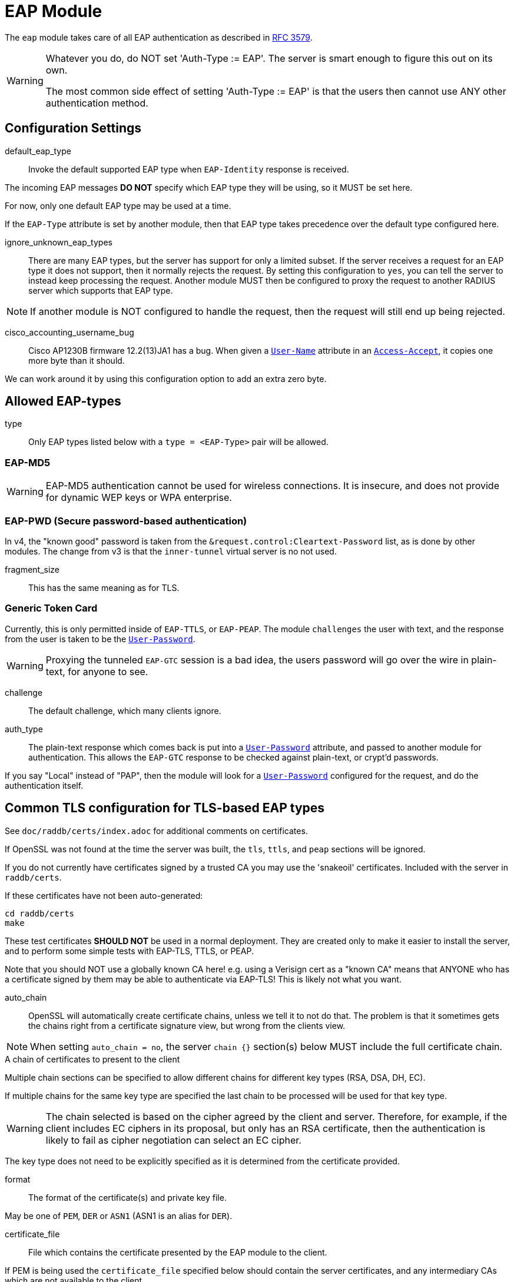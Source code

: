 



= EAP Module

The `eap` module takes care of all EAP authentication as described in https://tools.ietf.org/html/rfc3579[RFC 3579].

[WARNING]
====
Whatever you do, do NOT set 'Auth-Type := EAP'.  The server is smart enough
to figure this out on its own.

The most common side effect of setting 'Auth-Type := EAP' is that the users
then cannot use ANY other authentication method.
====



## Configuration Settings


default_eap_type::: Invoke the default supported EAP type when `EAP-Identity`
response is received.

The incoming EAP messages *DO NOT* specify which EAP type they will be using,
so it MUST be set here.

For now, only one default EAP type may be used at a time.

If the `EAP-Type` attribute is set by another module, then that EAP
type takes precedence over the default type configured here.



ignore_unknown_eap_types::

There are many EAP types, but the server has support for only a
limited subset.  If the server receives a request for an EAP type it
does not support, then it normally rejects the request.  By setting
this configuration to `yes`, you can tell the server to instead keep
processing the request.  Another module MUST then be configured to
proxy the request to another RADIUS server which supports that EAP
type.

NOTE: If another module is NOT configured to handle the request, then the
request will still end up being rejected.



cisco_accounting_username_bug::

Cisco AP1230B firmware 12.2(13)JA1 has a bug.  When given a `link:https://freeradius.org/rfc/rfc2865.html#User-Name[User-Name]`
attribute in an `link:https://freeradius.org/rfc/rfc2865.html#Access-Accept[Access-Accept]`, it copies one more byte than it should.

We can work around it by using this configuration option to add an extra zero byte.



## Allowed EAP-types

type:: Only EAP types listed below with a `type = <EAP-Type>` pair will be allowed.



### EAP-MD5

WARNING: EAP-MD5 authentication cannot be used for wireless
connections.  It is insecure, and does not provide for dynamic WEP
keys or WPA enterprise.




### EAP-PWD (Secure password-based authentication)

In v4, the "known good" password is taken from the `&request.control:Cleartext-Password` list,
as is done by other modules. The change from v3 is that the `inner-tunnel` virtual server
is no not used.




fragment_size:: This has the same meaning as for TLS.



### Generic Token Card

Currently, this is only permitted inside of `EAP-TTLS`, or `EAP-PEAP`.
The module `challenges` the user with text, and the response from the
user is taken to be the `link:https://freeradius.org/rfc/rfc2865.html#User-Password[User-Password]`.

WARNING: Proxying the tunneled `EAP-GTC` session is a bad idea, the users
password will go over the wire in plain-text, for anyone to see.


challenge:: The default challenge, which many clients ignore.



auth_type::

The plain-text response which comes back is put into a
`link:https://freeradius.org/rfc/rfc2865.html#User-Password[User-Password]` attribute, and passed to another module for
authentication.  This allows the `EAP-GTC` response to be
checked against plain-text, or crypt'd passwords.

If you say "Local" instead of "PAP", then the module will
look for a `link:https://freeradius.org/rfc/rfc2865.html#User-Password[User-Password]` configured for the request, and do
the authentication itself.



## Common TLS configuration for TLS-based EAP types

See `doc/raddb/certs/index.adoc` for additional comments on certificates.

If OpenSSL was not found at the time the server was built, the `tls`,
`ttls`, and `peap` sections will be ignored.

If you do not currently have certificates signed by a trusted CA you
may use the 'snakeoil' certificates. Included with the server in
`raddb/certs`.

If these certificates have not been auto-generated:

  cd raddb/certs
  make

These test certificates *SHOULD NOT* be used in a normal
deployment.  They are created only to make it easier to
install the server, and to perform some simple tests with
EAP-TLS, TTLS, or PEAP.

Note that you should NOT use a globally known CA here!
e.g. using a Verisign cert as a "known CA" means that
ANYONE who has a certificate signed by them may be able to
authenticate via EAP-TLS!  This is likely not what you
want.


auto_chain::

OpenSSL will automatically create certificate chains, unless
we tell it to not do that.  The problem is that it sometimes
gets the chains right from a certificate signature view, but
wrong from the clients view.

NOTE: When setting `auto_chain = no`, the server `chain {}`
section(s) below MUST include the full certificate chain.



.A chain of certificates to present to the client

Multiple chain sections can be specified to allow different
chains for different key types (RSA, DSA, DH, EC).

If multiple chains for the same key type are specified
the last chain to be processed will be used for that
key type.

WARNING: The chain selected is based on the cipher
agreed by the client and server. Therefore, for example,
if the client includes EC ciphers in its proposal, but
only has an RSA certificate, then the authentication is
likely to fail as cipher negotiation can select an EC
cipher.

The key type does not need to be explicitly specified as
it is determined from the certificate provided.


format:: The format of the certificate(s) and private key file.

May be one of `PEM`, `DER` or `ASN1` (ASN1 is an alias for `DER`).



certificate_file:: File which contains the certificate presented
by the EAP module to the client.

If PEM is being used the `certificate_file` specified below
should contain the server certificates, and any intermediary CAs
which are not available to the client.

[NOTE]
====
If `verify_mode` (below) is set to `hard` or `soft` all
intermediary CAs and the Root CA should be included.

Any certificate chain MUST be in order from server
certificate (first in the file) to intermediary CAs (second) to
Root CA (last in the file) as per https://tools.ietf.org/html/rfc4346#section-7.4.2[RFC 4346 Section 7.4.2] (see certificate_list)

If DER is being used the `certificate_file` should contain ONLY
the server's certificate, and one or more `ca_file` items should be
used to load intermediary CAs and the Root CA.
====

We recommend using `ca_file` to load the
root CAs, instead of putting them in
`certificate_file`.



ca_file::  File which contains the root CA.

Load an additional intermediary CA or Root CA for consideration in
chain compilation.  Multiple "ca_file" config items may be used
to load multiple certificates.

When multiple `ca_file` entries are used, the server will still present
only one `certificate_file` to the clients.  The main use for multiple
`ca_file` entries is to permit the use of EAP-TLS with client certificates
from multiple Root CAs.



private_key_password:: Password used to encrypt the private key.
If the private key is not encrypted, this configuration item
will have no effect.



private_key_file:: File which contains the private key.

If the Private key & Certificate are located in the same file,
then `private_key_file` & `certificate_file` must contain the
same file name.



verify_mode:: How we verify the certificate chain.

During startup we attempt to precompile the certificate chain
from server certificate to Root CA.  This configuration item specifies
what happens if compilation fails.

[options="header,autowidth"]
|===
| Error | Description
| hard  | Error out if we cannot build a complete certificate chain.
| soft  | Warn if we cannot build a complete certificate chain.
| none  | Stay silent if we cannot build a complete certificate chain.
|===

The default is `hard`.  The only time this should be changed is if
you want to limit the number of intermediary CAs sent to the
client by not including them in the chain.

[NOTE]
====
  * Depending on the value of `auto_chain` we may still be able to
  build a complete chain, but this will be done at runtime.

  * `auto_chain` has no effect on which certificates are considered
for pre-compilation.  Only those listed in this `chain {}` section
will be used.
====



include_root_ca:: Whether or not the root CA is included in the
certificate chain.

The Root CA should already be known/trusted by the client so it is
usually not needed unless the client is particularly poorly behaved.

NOTE: The Root CA must still be available for chain compilation to
succeed even if `include_root_ca = no`.

Default: `no`.



### ECC certificate chain for key agility

This is disabled by default, see the warning above.
If your supplicants propose a mix of different
types of ciphers and have all of the CA keys for
each type available, then multiple chains may be
enabled simultaneously.



## Server certificate

The server certificate may also be specified at
runtime on a per session basis.  In that use-case,
the certificate file must consist of the
certificate and private key, PEM encoded.  The
password should either be set above with
`password`, or the certificate should have no
password.

The file should be provided as the attribute:

    &control:TLS-Session-Cert-File

If there are any errors loading or verifying the
certificate, authentication will fail.

This configuration can be used to periodically
verify correct supplicant behaviour, by presenting
an untrusted or invalid server certificate and
verifying that the supplicant returns the correct
TLS alert (available in Module-Failure-Message).

NOTE: After receiving a fatal alert, TLS negotiation
cannot continue, but as most supplicants retry
enthusiastically this probably won't be an issue.



ca_file:: Trusted Root CA list

ALL of the CA's in this list will be trusted to issue client
certificates for authentication.

NOTE: You should not use a public CA here.  This should either be
set to a certificate chain for your institution's CA
or a self signed Root CA.
#


psk_identity:::

If OpenSSL supports TLS-PSK, then we can use a PSK identity
and (hex) password.

If using a fixed identity, it must be the same on
the client.  The passphrase must be a hex value,
and can be up to 256 hex characters.



WARNING: Dynamic queries for the `PSK`.  If `TLS-PSK` is used,
and `psk_query` is set, then you MUST NOT use
`psk_identity` or `psk_hexphrase`.



psk_query::

Instead, use a dynamic expansion similar to the one
below.  It keys off of TLS-PSK-Identity.  It should
return a of string no more than 512 hex characters.
That string will be converted to binary, and will
be used as the dynamic PSK hexphrase.

Note that this query is just an example.  You will
need to customize it for your installation.



For DH cipher suites to work, you have to run OpenSSL to
create the DH file first:

	openssl dhparam -out certs/dh 2048



fragment_size::

This can never exceed the size of a RADIUS packet (4096
bytes), and is preferably half that, to accommodate other
attributes in RADIUS packet.  On most APs the MAX packet
length is configured between `1500 - 1600` In these cases,
fragment size should be `1024` or less.



check_crl:: Check the Certificate Revocation List.

Will check CRLs for all certificates in the certificate chain.

1. Copy CA certificates and CRLs to same directory.
2. Execute `c_rehash <CA certs&CRLs Directory>`. `c_rehash` is
   OpenSSL's command.
3. uncomment the lines below.
4. Restart radiusd.



ca_path:: Full path to the CA file.



allow_expired_crl:: Accept an expired Certificate Revocation List.



check_cert_issuer::

If `check_cert_issuer` is set, the value will be checked
against the DN of the issuer in the client certificate.  If
the values do not match, the certificate verification will
fail, rejecting the user.

This check can be done more generally by checking the value
of the `TLS-Client-Cert-Issuer` attribute.  This check can be
done via any mechanism you choose.



check_cert_cn::

If `check_cert_cn` is set, the value will be xlat'ed and
checked against the CN in the client certificate.  If the
values do not match, the certificate verification will fail
rejecting the user.

This check is done only if the previous `check_cert_issuer`
is not set, or if the check succeeds.

This check can be done more generally by checking the value
of the `TLS-Client-Cert-Common-Name` attribute.  This check can be done
via any mechanism you choose.



cipher_list::

Set this option to specify the allowed TLS cipher suites.
The format is listed in `man 1 ciphers`.

NOTE: For `EAP-FAST`, use "ALL:!EXPORT:!eNULL:!SSLv2"



cipher_server_preference::

If enabled, OpenSSL will use server cipher list
(possibly defined by cipher_list option above)
for choosing right cipher suite rather than
using client-specified list which is OpenSSl default
behavior. Having it set to 'yes' is best practice
for TLS.



tls_max_version::

[NOTE]
====
  * Work-arounds for OpenSSL nonsense.  OpenSSL 1.0.1f and 1.0.1g do
not calculate the `EAP` keys correctly.  The fix is to upgrade
OpenSSL, or to disable TLS 1.2 here.

  * SSLv2 and SSLv3 are permanently disabled due to security
issues.

  * We STRONGLY RECOMMEND that TLS 1.0 and TLS 1.1 be disabled.
They are insecure and SHOULD NOT BE USED.
====



tls_min_version::

[NOTE]
====
Prevents versions < tls_min_version from being negotiated.
In general the higher the tls_min_version the more secure
the protocol, but the narrower the range of supported TLS
clients.

SSLv2 and SSLv3 are permanently disabled due to security
issues.
====



ecdh_curve:: Elliptical cryptography configuration.

Only for OpenSSL >= 0.9.8.f



### TLS Session resumption

We currently support https://tools.ietf.org/html/rfc5246[RFC 5246] style TLS session resumption
only.

Once authentication has completed the TLS client is provided
with a unique session identifier (or cookie) that it may
present during its next authentication attempt.

Presenting this identifier allows the client to skip the
majority of TLS tunnel setup during its next authentication
session.

Resuming a TLS session avoids the certificate exchange and in
the case `PEAP` and `TTLS`, allows the client to skip the inner
`EAP` method.

Enabling `Session-Resumption` is highly recommended for sites
using slow authentication backends such as winbindd/Active
Directory, and for access federations operating over the
internet, such as Eduroam.

NOTE: You must ensure any attributes required for policy
decisions are cached at the same time as the TLS session
data. See link:../sites-available/tls-cache.adoc[sites-available/tls-cache] for documentation on
how TLS cache now works.

If using the default `tls-cache` virtual server and
cache module config, policy attributes may be stored in the
`&session-state:` list.


virtual_server::

To enable session resumption, uncomment the virtual
server entry below, and link
link:../sites-available/tls-cache.adoc[sites-available/tls-cache] to `sites-enabled/tls-cache`.

You can disallow resumption for a particular user by
adding the following attribute to the control item
list:

  Allow-Session-Resumption = No

NOTE: If no virtual_server is specified you *CANNOT* enable
resumption for just one user by setting the above
attribute to `yes`.



name:: Name of the context TLS sessions are created under.

Qualifies TLS sessions so that they can't be used for
purposes for which they were not intended.

If you wish to share session resumption data between
multiple EAP modules/virtual servers they all must have
the same name value set.

To disable - set to a zero length string "".

NOTE: OpenSSL only allows 32 bytes of session ctx, so
the value provided here is digested with SHA256.



lifetime::

The period for which a resumable session remains valid.
The actual period is the lower of this value, and the
ttl set in `rlm_cache`.

Default is 24hrs inline with https://tools.ietf.org/html/rfc4346[RFC 4346].



verify:: Revalidate client's certificate chain each time
a session is resumed.

Intermediaries provided by the client are not cached,
or copied to the server's certificate store, so
rebuilding the certificate chain will fail if we don't
have the intermediaries loaded from `ca_file` or `ca_path`.

This is useful with long cache lifetimes, where a
certificate may be revoked in the interim between the
session being created and re-used.



require_extended_master_secret::

Only allow session resumption if an extended master
secret has been created.  This requires client support.

Extended Master Secrets (https://tools.ietf.org/html/rfc7627[RFC 7627]) are required to
prevent MITM attacks, where the attacker can resume
a session if it can insert itself into the path between
the TLS client and TLS server.

See more at https://mitls.org/pages/attacks/3SHAKE

WARNING: This attack is undetectable by the client.



require_perfect_forward_secrecy::

Only allow session resumption if a cipher which would
allow perfect forward secrecy has been selected.



[NOTE]
====
As of 4.0 OpenSSL's internal cache has been disabled due to
scoping/threading issues.

The following configuration options are deprecated.  TLS
session caching is now handled by the `cache` module.
That module is more configurable, and has more back-ends
than the simple configurations below.

  * `enable`
  * `persist_dir`
  * `max_entries`
====



### Dynamic CRLs or OCSP

As of version 2.1.10, client certificates can be validated
via an external command.  This allows dynamic CRLs or OCSP to
be used.

This configuration is commented out in the default
configuration.  Uncomment it, and configure the correct paths
below to enable it.


tmpdir::

A temporary directory where the client certificates
are stored.  This directory MUST be owned by the UID
of the server, and MUST not be accessible by any
other users.  When the server starts, it will do
`chmod go-rwx` on the directory, for security
reasons.  The directory MUST exist when the server
starts.

You should also delete all of the files in the
directory when the server starts.



client::

The command used to verify the client cert. We
recommend using the OpenSSL command-line tool.

The `${..ca_path}` text is a reference to the ca_path
variable defined above.

The `%{TLS-Client-Cert-Filename}` is the name of the
temporary file containing the cert in PEM format.
This file is automatically deleted by the server when
the command returns.



### OCSP Configuration

Certificates can be verified against an OCSP Responder.
This makes it possible to immediately revoke certificates without
the distribution of new Certificate Revocation Lists (CRLs).

In addition to the configuration items below, the behaviour of
OCSP can be altered by runtime attributes.

If OCSP is enabled, the `&reply.TLS-OCSP-Cert-Valid` attribute will
be added after OCSP completes.  One of the following values will
be set:

[options="header,autowidth"]
|===
| Value   | Description
| no      | OCSP responder indicated the certificate is not valid.
| yes     | OCSP responder indicated the certificate is valid.
| skipped | OCSP checks were skipped.
|===

If an OCSP check is performed, the `&reply.TLS-OCSP-Next-Update`
attribute will also be added.  The value of this will attribute
be the number of seconds until the certificate state need be refreshed.
This can be used as a `Cache-TTL` value if you wish to use the cache
module to store OCSP certificate validation status.

If when the OCSP check is performed, a `&control:TLS-OCSP-Cert-Valid`
attribute is present, its value will force the outcome of the OCSP
check, and the OCSP responder will not be contacted.
Values map to the following OCSP responses:

[options="header,autowidth"]
|===
| Value   | Description
| no      | Invalid.
| yes     | Valid.
| skipped | If `softfail = yes` value else invalid.
|===


enable::

Deleting the entire `ocsp` subsection also disables ocsp checking.

Default is `no`.



virtual_server::

OCSP checks are performed immediately after the
complete certificate is received from the supplicant,
and directly after the attributes from that
certificate are inserted into the request.

In order to retrieve cached OCSP states, a virtual
server must be defined here.

See `raddb/sites-available/tls-cache` for details.



override_cert_url::

The OCSP Responder URL can be automatically extracted
from the certificate in question. To override the
OCSP Responder URL set `override_cert_url = yes`.



url::

If the OCSP Responder address is not extracted from
the certificate, the URL can be defined here.



use_nonce::

If the OCSP Responder can not cope with nonce in the
request, then it can be disabled here.

[WARNING]
====
  * For security reasons, disabling this option is not
recommended as nonce protects against replay attacks.

  * Microsoft AD Certificate Services OCSP
Responder does not enable nonce by default. It is more
secure to enable nonce on the responder than to
disable it in the query here.

See http://technet.microsoft.com/en-us/library/cc770413%28WS.10%29.aspx
====



timeout::

Number of seconds before giving up waiting for OCSP
response.

Default is `0`.



softfail::

Normally an error in querying the OCSP responder (no
response from server, server did not understand the
request, etc) will result in a validation failure.

To treat these errors as `soft` failures and still
accept the certificate, enable this option.

WARNING: this may enable clients with revoked
certificates to connect if the OCSP responder is not
available. *Use with caution*.



### OCSP stapling for server certificates

If requested, we query either the server listed below (as url),
or the one specified in our server certificate, to retrieve an
OCSP response to pass back to the TLS client.

staple { ... }::

This allows TLS clients to check for certificate revocation before
divulging credentials to a (possibly rogue) server, that may be
presenting a compromised certificate.


enable::

Enable it. Deleting the entire `ocsp` subsection also disables ocsp checking.

Default is `no`.



virtual_server::

OCSP checks are performed whenever a TLS client includes
an OCSP stapling extension.

In order to retrieve cached OCSP staples, a virtual
server must be defined here.

The same virtual server can be used for caching
client OCSP response states, and stapling information.

See `raddb/sites-available/tls-cache` for details.



override_cert_url::

The OCSP Responder URL can be automatically extracted
from the certificate in question. To override the
OCSP Responder URL set `override_cert_url = yes`.



url::

If the OCSP Responder address is not extracted from
the certificate, the URL can be defined here.



use_nonce::

If the OCSP Responder can not cope with nonce in the
request, then it can be disabled here.

[WARNING]
====
  * For security reasons, disabling this option is not
recommended as nonce protects against replay attacks.

  * Microsoft AD Certificate Services OCSP
Responder does not enable nonce by default. It is more
secure to enable nonce on the responder than to
disable it in the query here. See
http://technet.microsoft.com/en-us/library/cc770413%28WS.10%29.aspx
====



Number of seconds before giving up waiting for OCSP
response.

Default is `0`.



softfail::

Normally if we can't query the OCSP Responder
we issue a fatal alert, and abort.  Set this to `true`
to allow the session to continue without an OCSP
stapling response being sent to the TLS client.



### EAP-TLS

As of Version 3.0, the TLS configuration for `TLS-based`
EAP types is above in the `tls-config { ... }` section.

Point to the common TLS configuration


require_client_cert::

`EAP-TLS` can work without a client certificate, but situations
whether this is useful are quite limited.

Currently only the Hotspot 2.0 R2 standard utilises `EAP-TLS`
without a peer certificate.

This is to secure the SSID used to provide connectivity to the OSU
(Online Signup Server).

You can override this option by setting:

  EAP-TLS-Require-Client-Cert = Yes/No

in the control items for a request.



include_length::

flag which is by default set to yes If set to `yes`,
Total length of the message is included in EVERY
packet we send. If set to `no`, Total length of the message is
included ONLY in the First packet of a fragment series.



virtual_server::

As part of checking a client certificate, the `EAP-TLS` sets
some attributes such as `TLS-Client-Cert-Common-Name`. This virtual
server has access to these attributes, and can be used to
accept or reject the request.



### EAP-TTLS

The TTLS module implements the `EAP-TTLS` protocol, which can be
described as EAP inside of Diameter, inside of TLS, inside of EAP,
inside of RADIUS.

NOTE: To use `EAP-TTLS `you must also configure an `inner` method in
`mods-enabled/eap_inner`.

Surprisingly, it works quite well.

When using `PAP`, `GTC`, or `MSCAHPv2` as an inner method `EAP-TTLS` is
only secure if the supplicant is configured to validate the the
server certificate presented.

It is trivial to retrieve the user's credentials from these inner
methods, if the user connects to a rogue server.


tls::

Which `tls-config` section the TLS negotiation parameters
are in - see `EAP-TLS` above for an explanation.

In the case that an old configuration from FreeRADIUS
v2.x is being used, all the options of the `tls-config { ... }`
section may also appear instead in the 'tls' section
above. If that is done, the `tls=` option here (and in tls above)
MUST be commented out.



[WARNING]
====
Both `copy_request_to_tunnel` and `use_tunneled_reply` have been
removed in v4.0.

See the new policy `copy_request_to_tunnel` in
link:../sites-available/inner-tunnel.adoc[sites-available/inner-tunnel], and in `policy.d/eap`
for more information.
====



virtual_server::

The inner tunneled request can be sent through a virtual
server constructed specifically for this purpose.

If this entry is commented out, the inner tunneled request
will be sent through the virtual server that processed the
outer requests.



include_length::

This has the same meaning, and overwrites, the same field in
the `tls` configuration, above. The default value here is
`yes`.



require_client_cert::

`EAP-TTLS` does not require a client certificate.
However, you can require one by setting the
following option. You can also override this option by
setting

  EAP-TLS-Require-Client-Cert = Yes

in the control items for a request.

NOTE: The majority of supplicants do not support using a
client certificate with `EAP-TTLS`, so this option is unlikely
to be usable for most people.



### EAP-PEAP

The tunneled `EAP` session needs a default `EAP` type which is separate
from the one for the non-tunneled EAP module.  Inside of the TLS/PEAP
tunnel, we recommend using `EAP-MS-CHAPv2`.

When using `GTC`, or `MSCAHPv2` as an inner method, `PEAP` is only secure
if the supplicant is configured to validate the server certificate.

It is trivial to retrieve the user's credentials from these inner
methods, if the user connects to a rogue server.

#### Windows compatibility

[IMPORTANT]
====
  * If you see the server send an `link:https://freeradius.org/rfc/rfc2865.html#Access-Challenge[Access-Challenge]`, and the client never
sends another `link:https://freeradius.org/rfc/rfc2865.html#Access-Request[Access-Request]`, then	*STOP*!

  * The server certificate has to have special OID's in it, or else the
Microsoft clients will silently fail.  See the `scripts/xpextensions`
file for details, and the following page
http://support.microsoft.com/kb/814394/en-us .

  * For additional Windows XP SP2 issues,
see: http://support.microsoft.com/kb/885453/en-us

  * If is still doesn't work, and you're using Samba, you may be
encountering a Samba bug.
see: https://bugzilla.samba.org/show_bug.cgi?id=6563

  * Note that we do not necessarily agree with their explanation. but
the fix does appear to work.
====

NOTE: To use `EAP-TTLS` you must also configure an inner method in
`mods-enabled/eap_inner`.


tls::

Which `tls-config` section the TLS negotiation parameters are
in - see `EAP-TLS` above for an explanation.

In the case that an old configuration from FreeRADIUS v2.x is
being used, all the options of the `tls-config` section may
also appear instead in the `tls` section above. If that is
done, the tls= option here (and in tls above) MUST be
commented out.



default_eap_type::

The tunneled EAP session needs a default EAP type which is
separate from the one for the non-tunneled EAP module.
Inside of the PEAP tunnel, we recommend using MS-CHAPv2, as
that is the default type supported by Windows clients.



[NOTE]
====
Both `copy_request_to_tunnel` and `use_tunneled_reply` have been
removed in v4.0.

See the new policy `copy_request_to_tunnel` in
link:../sites-available/inner-tunnel.adoc[sites-available/inner-tunnel], and in `policy.d/eap`
for more information.
====



proxy_tunneled_request_as_eap::

When the tunneled session is proxied, the home server may not
understand `EAP-MSCHAP-V2`. Set this entry to `no` to proxy the
tunneled `EAP-MSCHAP-V2` as normal`MSCHAPv2`.



virtual_server::

The inner tunneled request can be sent through a virtual
server constructed specifically for this purpose.

If this entry is commented out, the inner tunneled request
will be sent through the virtual server that processed the
outer requests.



soh::

This option enables support for `MS-SoH` see `doc/SoH.txt` for
more info. It is disabled by default.



soh_virtual_server::

The `SoH` reply will be turned into a request which can be sent
to a specific virtual server:



require_client_cert::

Unlike `EAP-TLS`, `PEAP `does not require a client certificate.
However, you can require one by setting the following
option. You can also override this option by setting

EAP-TLS-Require-Client-Cert = Yes

in the `control` items for a request.

NOTE: The majority of supplicants do not support using a
client certificate with `PEAP`, so this option is unlikely to
be usable for most people.



### EAP MS-CHAPv2

This takes no configuration.

NOTE: It is the EAP MS-CHAPv2 sub-module, not the main `mschap`
module.

Note also that in order for this sub-module to work, the main
`mschap` module MUST ALSO be configured.

This module is the *Microsoft* implementation of `MS-CHAPv2` in `EAP`.
There is another (*incompatible*) implementation of `MS-CHAPv2 in `EAP` by
Cisco, which *FreeRADIUS does not currently support*.


auth_type::

The plain-text response which comes back is put into a
`link:https://freeradius.org/rfc/rfc2865.html#User-Password[User-Password]` attribute, and passed to another module for
authentication.



send_error::

Prior to version 2.1.11, the module never sent the
`link:https://freeradius.org/rfc/rfc2548.html#MS-CHAP-Error[MS-CHAP-Error]` message to the client.  This worked, but it had
issues when the cached password was wrong.  The server
  *should* send `E=691 R=0` to the client, which tells it to
prompt the user for a new password.

CAUTION: The default is to behave as in `2.1.10` and earlier, which is
known to work.  If you set `send_error = yes`, then the error
message will be sent back to the client. This *may* help some
clients work better, but *may* also cause other clients to
stop working.



identity::

Server identifier to send back in the challenge. This should
generally be the host name of the RADIUS server.  Or, some
information to uniquely identify it.



with_ntdomain_hack:: Windows clients send `link:https://freeradius.org/rfc/rfc2865.html#User-Name[User-Name]` in the form of "DOMAIN\User",
but send the challenge/response based only on the User portion.

Default is `no`.



### EAP-FAST

The FAST module implements the EAP-FAST protocol.

NOTE: To use `EAP-FAST` you must also configure an `inner` method in
`mods-enabled/eap_inner`.


tls::

Point to the common TLS configuration.



cipher_list::

If `cipher_list` is set here, it will override the
`cipher_list` configuration from the `tls-common`
configuration.  The `EAP-FAST` module has its own
override for `cipher_list` because the
specifications mandata a different set of ciphers
than are used by the other `EAP` methods.

`cipher_list` though must include "ADH" for anonymous provisioning.
This is not as straightforward as appending "ADH" alongside
"DEFAULT" as "DEFAULT" contains "!aNULL" so instead it is
recommended "ALL:!EXPORT:!eNULL:!SSLv2" is used

NOTE: for OpenSSL 1.1.0 and above you may need to add ":@SECLEVEL=0"



pac_lifetime:: PAC lifetime in seconds.

Default is: `seven days`



authority_identity:: Authority ID of the server.

if you are running a cluster of RADIUS servers, you should make
the value chosen here (and for `pac_opaque_key`) the same on all
your RADIUS servers.  This value should be unique to your
installation.  We suggest using a domain name.



pac_opaque_key::

PAC Opaque encryption key (must be exactly 32 bytes in size).

This value MUST be secret, and MUST be generated using
a secure method, such as via `openssl rand -hex 32`



virtual_server:: Same as for `TTLS`, `PEAP`, etc.



default_provisioning_eap_type:: Default provisioning EAP type.

Default is `mschapv2`



### EAP-SIM

Triplets can be provided using control attributes:

  * `&control:EAP-SIM-KC`
  * `&control:EAP-SIM-RAND`
  * `&control:EAP-SIM-SRES`

NOTE: Three instances of each attribute must be provided.

Alternatively triplets can be generated locally using
control attributes:

  * `&control:SIM-Ki`
  * `&control:SIM-OPc`
  * `&control:SIM-Algo-Version` (optional - see defaults below)

UMTS Milenage inputs (AMF, SQN) are ignored.

`&control:SIM-Algo-Version` selects the SIM algorithm used,
it must match the algorithm used by the SIM.

Accepted values for `SIM-Algo-Version` are:

  * `Comp128v1`
  * `Comp128v2`
  * `Comp128v3` (default if no &control:SIM-OPc)
  * `Comp128v4` (default if &control:SIM-OPc is available)

NOTE: In general operators will not provide the Ki (subscriber
key) for their `SIM cards`, as the Ki is considered highly
sensitive.

Local triplet generation is intended for testing and
research purposes where programmable or virtual SIM cards
are in use.


request_identity:: Send a SIM-Start message to Requests
an additional identity to the one from the EAP-Identity-Response.

If `yes` - We send a request with AT_SUBTYPE SIM-start
with an AT_ANY_ID_REQ attribute to prompt the supplicant
to send a new identity.

The type of identity requested can be controlled by adding
one of the following attributes from the
`recv Identity-Response { ... }` section of the specified
EAP-SIM virtual_server, to the reply list:

- &reply.Any-Id-Req
- &reply.Fullauth-Id-Req
- &reply.Permanent-Id-Req

Even if this configuration item is set to 'no', additional
identities can be requested by policy.
See sites-available/eap-aka-sim for details.



ephemeral_id_length:: The length of any pseudonyms or
fastauth identities we generate (not including hint byte).

See sites-available/eap-aka-sim for details on how to trigger
the generation of pseudonym or fastauth identities.



strip_permanent_identity_hint:: Strip the identity hint when
copying &EAP-Identity or &Identity to &Permanent-Identity.

The stripping is only performed if this config item is set
to yes, and the hint byte matches what we'd expect for the
EAP-Method being executed.



protected_success:: Send a protected success message.

If `yes` - indicate to the peer that we'd like to send
a protected success message.  If the peer agrees and
authentication succeeds, send a `SIM-Notification` (Success)
packet protected with an `AT_MAC` attribute.

After the Notification is ACKed by the peer, we send
the final `EAP-Success` packet containing `MPPE` keys.



virtual_server:: EAP-SIM virtual server containing policy
sections.  This must be set, EAP-SIM will not function
without it, as certain operations like vector gathering
require user configuration.



### EAP-AKA


protected_success:: Send protected success messages



virtual_server:: Same as for `TTLS`, `PEAP`, etc.


request_identity:: Send a AKA-Identity message to request
an additional identity to the one from the EAP-Identity-Response.

If `yes` - We send a request with AT_SUBTYPE AKA-Identity
with an AT_ANY_ID_REQ attribute to prompt the supplicant
to send a new identity.

The type of identity requested can be controlled by adding
one of the following attributes from the
`recv Identity-Response { ... }` section of the specified
EAP-AKA virtual_server, to the reply list:

- &reply.Any-Id-Req
- &reply.Fullauth-Id-Req
- &reply.Permanent-Id-Req

Even if this configuration item is set to 'no', additional
identities can be requested by policy.
See sites-available/eap-aka-sim for details.



ephemeral_id_length:: The length of any pseudonyms or
fastauth identities we generate (not including hint byte).

See sites-available/eap-aka-sim for details on how to trigger
the generation of pseudonym or fastauth identities.



strip_permanent_identity_hint:: Strip the identity hint when
copying &EAP-Identity or &Identity to &Permanent-Identity.

The stripping is only performed if this config item is set
to yes, and the hint byte matches what we'd expect for the
EAP-Method being executed.



protected_success:: Send a protected success message.

If `yes` - indicate to the peer that we'd like to send
a protected success message.  If the peer agrees and
authentication succeeds, send a `AKA-Notification` (Success)
packet protected with an `AT_MAC` attribute.

After the Notification is ACKed by the peer, we send
the final `EAP-Success` packet containing `MPPE` keys.



prefer_aka_prime:: Send the AT_BIDDING attribute in
AKA-Challenge messages.

When AT_BIDDING is sent in a AKA-Challenge and the supplicant
supports EAP-AKA-Prime, https://tools.ietf.org/html/rfc5448[RFC 5448] states the supplicant
should abort the authentication attempt as a bidding down
attack may have occurred.

If a value is not provided for this configuration item
it will be determined automatically by whether the
EAP-AKA-Prime EAP method is enabled.



virtual_server:: EAP-AKA virtual server containing policy
sections.  This must be set, EAP-AKA will not function
without it, as certain operations like vector gathering
require user configuration.



### EAP-AKA-Prime


network_name:: The default value used for AT_KDF_INPUT

EAP-AKA-Prime mixes various keys with a network identifier
specifying the user's point of connection into the network
to prevent vectors being used where they were not intended
to be.

The value of the AT_KDF_INPUT can be overridden in the
eap-aka-prime virtual server with &reply.KDF-Input if
this value needs to be determined dynamically.

How this value should be created and formatted is specified
in 3GPP.24.302.



request_identity:: Send a AKA-Identity message to request
an additional identity to the one from the EAP-Identity-Response.

If `yes` - We send a request with AT_SUBTYPE AKA-Identity
with an AT_ANY_ID_REQ attribute to prompt the supplicant
to send a new identity.

The type of identity requested can be controlled by adding
one of the following attributes from the
`recv Identity-Response { ... }` section of the specified
EAP-AKA virtual_server, to the reply list:

- &reply.Any-Id-Req
- &reply.Fullauth-Id-Req
- &reply.Permanent-Id-Req

Even if this configuration item is set to 'no', additional
identities can be requested by policy.
See sites-available/eap-aka-sim for details.



ephemeral_id_length:: The length of any pseudonyms or
fastauth identities we generate (not including hint byte).

See sites-available/eap-aka-sim for details on how to trigger
the generation of pseudonym or fastauth identities.



strip_permanent_identity_hint:: Strip the identity hint when
copying &EAP-Identity or &Identity to &Permanent-Identity.

The stripping is only performed if this config item is set
to yes, and the hint byte matches what we'd expect for the
EAP-Method being executed.



protected_success:: Send a protected success message.

If `yes` - indicate to the peer that we'd like to send
a protected success message.  If the peer agrees and
authentication succeeds, send a `AKA-Notification` (Success)
packet protected with an `AT_MAC` attribute.

After the Notification is ACKed by the peer, we send
the final `EAP-Success` packet containing `MPPE` keys.



virtual_server:: EAP-AKA virtual server containing policy
sections.  This must be set, EAP-AKA-Prime will not function
without it, as certain operations like vector gathering
require user configuration.



## Expansions

The rlm_eap module provides the below functions to interact with the `3GPP` and `SIM` protocols.

### %{3gpp_pseudonym_decrypt:...}

TODO

.Return: _string_

.Example

[source,unlang]
----
TODO
----

.Output

```
TODO
```

### %{3gpp_pseudonym_encrypt:...}

TODO

.Return: _string_

.Example

[source,unlang]
----
TODO
----

.Output

```
TODO
```

### %{3gpp_pseudonym_key_index:...}

TODO

.Return: _string_

.Example

[source,unlang]
----
TODO
----

.Output

```
TODO
```

### %{sim_id_method:...}

TODO

.Return: _string_

.Example

[source,unlang]
----
TODO
----

.Output

```
TODO
```

### %{sim_id_type:...}

TODO

.Return: _string_

.Example

[source,unlang]
----
TODO
----

.Output

```
TODO
```

== Default Configuration

```
eap {
	default_eap_type = md5
	ignore_unknown_eap_types = no
	cisco_accounting_username_bug = no
	type = md5
#	type = pwd
	type = gtc
	type = tls
	type = ttls
	type = mschapv2
	type = peap
#	type = fast
#	type = aka
#	type = sim
	md5 {
	}
#	pwd {
#		group = 19
#		server_id = theserver@example.com
#		fragment_size = 1020
#	}
	gtc {
#		challenge = "Password: "
		auth_type = PAP
	}
	tls-config tls-common {
#		auto_chain = no
		chain rsa {
#			format = "PEM"
			certificate_file = ${certdir}/rsa/server.pem
			ca_file = ${certdir}/rsa/ca.pem
			private_key_password = whatever
			private_key_file = ${certdir}/rsa/server.key
#			verify_mode = "hard"
			include_root_ca = no
		}
#		chain ecc {
#			certificate_file = ${certdir}/ecc/server.pem
#			ca_file = ${certdir}/ecc/ca.pem
#			private_key_password = whatever
#			private_key_file = ${certdir}/ecc/server.key
#		}
		ca_file = ${cadir}/rsa/ca.pem
#		psk_identity = "test"
#		psk_hexphrase = "036363823"
#		psk_query = "%{sql:select hex(key) from psk_keys where keyid = '%{TLS-PSK-Identity}'}"
		dh_file = ${certdir}/dh
#		fragment_size = 1024
#		check_crl = yes
		ca_path = ${cadir}
#		allow_expired_crl = no
#		check_cert_issuer = "/C=GB/ST=Berkshire/L=Newbury/O=My Company Ltd"
#		check_cert_cn = %{User-Name}
		cipher_list = "DEFAULT"
		cipher_server_preference = yes
#		tls_max_version = 1.2
#		tls_min_version = 1.2
		ecdh_curve = "prime256v1"
		cache {
#			virtual_server = 'tls-cache'
#			name = "%{EAP-Type}%{Virtual-Server}"
#			lifetime = 86400
#			verify = no
#			require_extended_master_secret = yes
#			require_perfect_forward_secrecy = no
		}
		verify {
#			tmpdir = /tmp/radiusd
#			client = "/path/to/openssl verify -CApath ${..ca_path} %{TLS-Client-Cert-Filename}"
		}
		ocsp {
#			enable = no
#			virtual_server = 'tls-cache'
			override_cert_url = yes
			url = "http://127.0.0.1/ocsp/"
#			use_nonce = yes
#			timeout = 0
#			softfail = no
		}
		staple {
#			enable = no
#			virtual_server = 'tls-cache'
			override_cert_url = yes
			url = "http://127.0.0.1/ocsp/"
#			use_nonce = yes
#			timeout = 0
#			softfail = no
		}
	}
	tls {
		tls = tls-common
#		require_client_cert = yes
#		include_length = yes
#		virtual_server = check-eap-tls
	}
	ttls {
		tls = tls-common
		virtual_server = "inner-tunnel"
#		include_length = yes
#		require_client_cert = yes
	}
	peap {
		tls = tls-common
		default_eap_type = mschapv2
#		proxy_tunneled_request_as_eap = yes
		virtual_server = "inner-tunnel"
#		soh = yes
#		soh_virtual_server = "soh-server"
#		require_client_cert = yes
	}
	mschapv2 {
#		auth_type = mschap
#		send_error = no
#		identity = "FreeRADIUS"
#		with_ntdomain_hack = yes
	}
	fast {
		tls = tls-common
		cipher_list = "ALL:!EXPORT:!eNULL:!SSLv2"
		pac_lifetime = 604800
		authority_identity = "1234"
		pac_opaque_key = "0123456789abcdef0123456789ABCDEF"
		virtual_server = inner-tunnel
#		default_provisioning_eap_type = mschapv2
	}
	sim {
#		request_identity = no
#		ephemeral_id_length = 14
#		strip_permanent_identity_hint = yes
#		protected_success = yes
		virtual_server = eap-aka-sim
	}
	aka {
#		protected_success = no
#		virtual_server = ""
#		request_identity = no
#		ephemeral_id_length = 14
#		strip_permanent_identity_hint = yes
#		protected_success = yes
#		prefer_aka_prime = yes
		virtual_server = eap-aka-sim
	}
	aka-prime {
#		network_name = ""
#		request_identity = no
#		ephemeral_id_length = 14
#		strip_permanent_identity_hint = yes
#		protected_success = yes
		virtual_server = eap-aka-sim
	}
}
```
